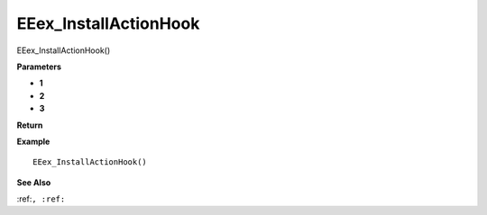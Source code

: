 .. _EEex_InstallActionHook:

===================================
EEex_InstallActionHook 
===================================

EEex_InstallActionHook()



**Parameters**

* **1**
* **2**
* **3**


**Return**


**Example**

::

   EEex_InstallActionHook()

**See Also**

:ref:``, :ref:`` 

